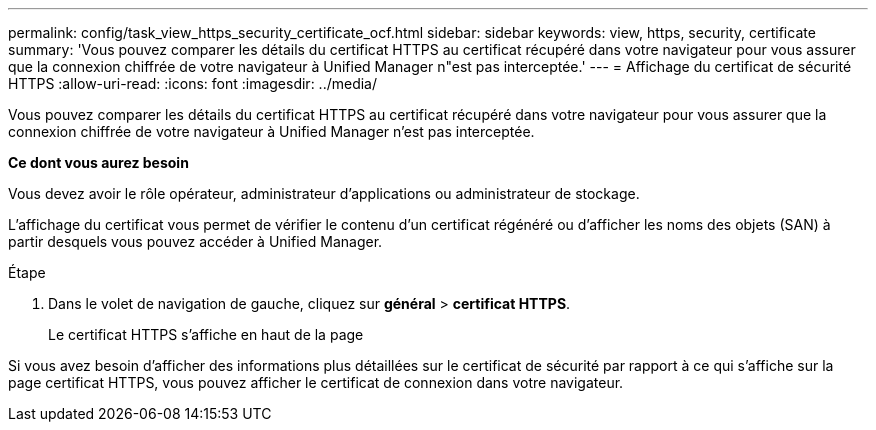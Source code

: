 ---
permalink: config/task_view_https_security_certificate_ocf.html 
sidebar: sidebar 
keywords: view, https, security, certificate 
summary: 'Vous pouvez comparer les détails du certificat HTTPS au certificat récupéré dans votre navigateur pour vous assurer que la connexion chiffrée de votre navigateur à Unified Manager n"est pas interceptée.' 
---
= Affichage du certificat de sécurité HTTPS
:allow-uri-read: 
:icons: font
:imagesdir: ../media/


[role="lead"]
Vous pouvez comparer les détails du certificat HTTPS au certificat récupéré dans votre navigateur pour vous assurer que la connexion chiffrée de votre navigateur à Unified Manager n'est pas interceptée.

*Ce dont vous aurez besoin*

Vous devez avoir le rôle opérateur, administrateur d'applications ou administrateur de stockage.

L'affichage du certificat vous permet de vérifier le contenu d'un certificat régénéré ou d'afficher les noms des objets (SAN) à partir desquels vous pouvez accéder à Unified Manager.

.Étape
. Dans le volet de navigation de gauche, cliquez sur *général* > *certificat HTTPS*.
+
Le certificat HTTPS s'affiche en haut de la page



Si vous avez besoin d'afficher des informations plus détaillées sur le certificat de sécurité par rapport à ce qui s'affiche sur la page certificat HTTPS, vous pouvez afficher le certificat de connexion dans votre navigateur.
